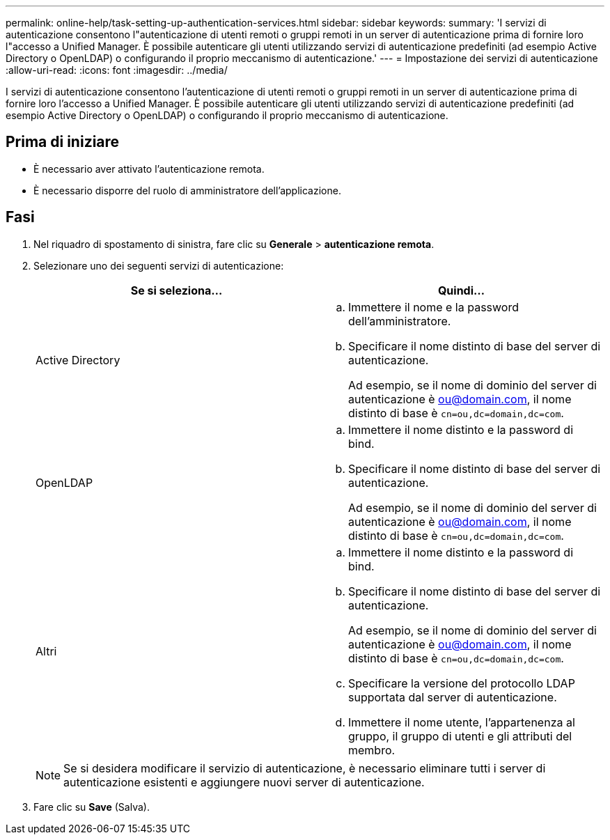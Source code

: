 ---
permalink: online-help/task-setting-up-authentication-services.html 
sidebar: sidebar 
keywords:  
summary: 'I servizi di autenticazione consentono l"autenticazione di utenti remoti o gruppi remoti in un server di autenticazione prima di fornire loro l"accesso a Unified Manager. È possibile autenticare gli utenti utilizzando servizi di autenticazione predefiniti (ad esempio Active Directory o OpenLDAP) o configurando il proprio meccanismo di autenticazione.' 
---
= Impostazione dei servizi di autenticazione
:allow-uri-read: 
:icons: font
:imagesdir: ../media/


[role="lead"]
I servizi di autenticazione consentono l'autenticazione di utenti remoti o gruppi remoti in un server di autenticazione prima di fornire loro l'accesso a Unified Manager. È possibile autenticare gli utenti utilizzando servizi di autenticazione predefiniti (ad esempio Active Directory o OpenLDAP) o configurando il proprio meccanismo di autenticazione.



== Prima di iniziare

* È necessario aver attivato l'autenticazione remota.
* È necessario disporre del ruolo di amministratore dell'applicazione.




== Fasi

. Nel riquadro di spostamento di sinistra, fare clic su *Generale* > *autenticazione remota*.
. Selezionare uno dei seguenti servizi di autenticazione:
+
|===
| Se si seleziona... | Quindi... 


 a| 
Active Directory
 a| 
.. Immettere il nome e la password dell'amministratore.
.. Specificare il nome distinto di base del server di autenticazione.
+
Ad esempio, se il nome di dominio del server di autenticazione è ou@domain.com, il nome distinto di base è `cn=ou,dc=domain,dc=com`.





 a| 
OpenLDAP
 a| 
.. Immettere il nome distinto e la password di bind.
.. Specificare il nome distinto di base del server di autenticazione.
+
Ad esempio, se il nome di dominio del server di autenticazione è ou@domain.com, il nome distinto di base è `cn=ou,dc=domain,dc=com`.





 a| 
Altri
 a| 
.. Immettere il nome distinto e la password di bind.
.. Specificare il nome distinto di base del server di autenticazione.
+
Ad esempio, se il nome di dominio del server di autenticazione è ou@domain.com, il nome distinto di base è `cn=ou,dc=domain,dc=com`.

.. Specificare la versione del protocollo LDAP supportata dal server di autenticazione.
.. Immettere il nome utente, l'appartenenza al gruppo, il gruppo di utenti e gli attributi del membro.


|===
+
[NOTE]
====
Se si desidera modificare il servizio di autenticazione, è necessario eliminare tutti i server di autenticazione esistenti e aggiungere nuovi server di autenticazione.

====
. Fare clic su *Save* (Salva).

